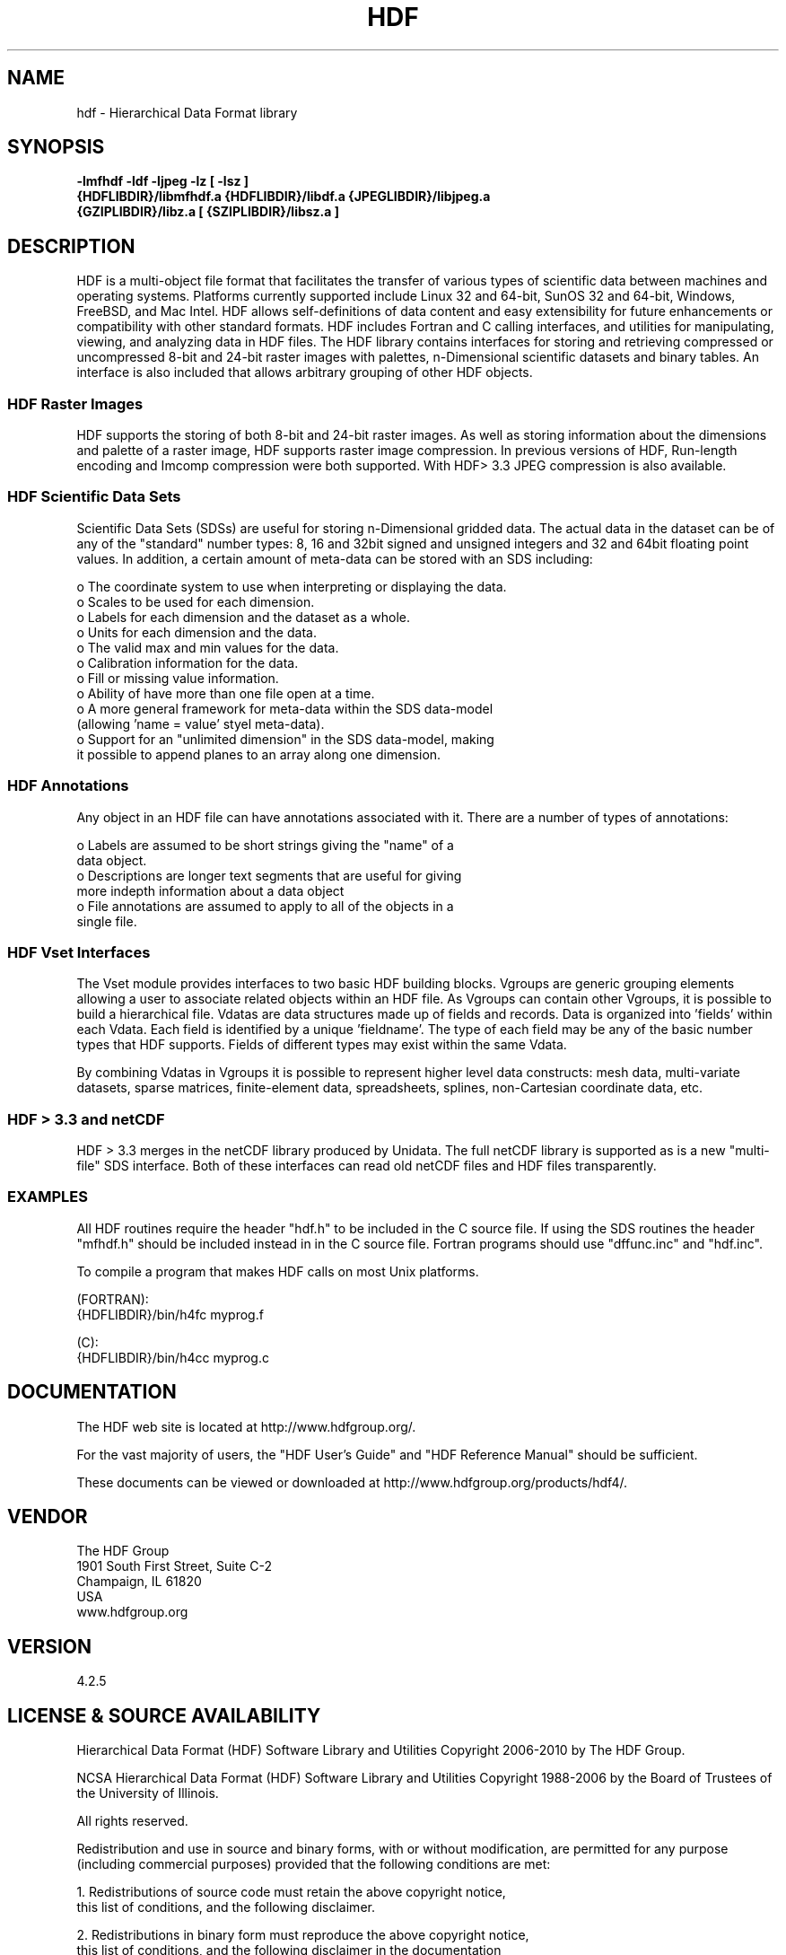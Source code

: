 .\" $Id$
.TH HDF 1 "February 2010" "THG HDF 4.2.5"
.SH NAME
hdf \- Hierarchical Data Format library
.SH SYNOPSIS
.ft B
-lmfhdf -ldf -ljpeg -lz [ -lsz ]
.sp 0
{HDFLIBDIR}/libmfhdf.a {HDFLIBDIR}/libdf.a {JPEGLIBDIR}/libjpeg.a 
.sp 0
{GZIPLIBDIR}/libz.a [ {SZIPLIBDIR}/libsz.a ]

.SH DESCRIPTION
HDF is a multi-object file format that facilitates the transfer of various 
types of scientific data between machines and operating systems. 
Platforms currently supported include Linux 32 and 64-bit, SunOS 32 and 64-bit,
Windows, FreeBSD, and Mac Intel.  HDF allows self-definitions of data content
and easy extensibility for future enhancements or compatibility with other
standard formats. HDF includes Fortran and C calling interfaces, and utilities 
for manipulating, viewing, and analyzing data in HDF files. The HDF 
library contains interfaces for storing and retrieving compressed or 
uncompressed 8-bit and 24-bit raster images with palettes,  
n-Dimensional scientific datasets and binary tables. An interface is
also included that allows arbitrary grouping of other HDF objects.

.SS "HDF Raster Images"
HDF supports the storing of both 8-bit and 24-bit raster images.  As well as
storing information about the dimensions and palette of a raster image, HDF
supports raster image compression.  In previous versions of HDF, Run-length
encoding and Imcomp compression were both supported.  With HDF> 3.3 JPEG
compression is also available. 

.SS "HDF Scientific Data Sets"
Scientific Data Sets (SDSs) are useful for storing n-Dimensional gridded data.
The actual data in the dataset can be of any of the "standard" number types: 
8, 16 and 32bit signed and unsigned integers and 32 and 64bit floating point 
values.  In addition, a certain amount of meta-data can be stored with an 
SDS including: 
.nf 

  o The coordinate system to use when interpreting or displaying the data.
  o Scales to be used for each dimension.
  o Labels for each dimension and the dataset as a whole.
  o Units for each dimension and the data.
  o The valid max and min values for the data. 
  o Calibration information for the data.
  o Fill or missing value information. 
  o Ability of have more than one file open at a time.
  o A more general framework for meta-data within the SDS data-model
    (allowing 'name = value' styel meta-data).
  o Support for an "unlimited dimension" in the SDS data-model, making
    it possible to append planes to an array along one dimension.
.fi
.SS "HDF Annotations"
Any object in an HDF file can have annotations associated with it.  There are a
number of types of annotations: 
.nf

  o Labels are assumed to be short strings giving the "name" of a 
    data object. 
  o Descriptions are longer text segments that are useful for giving 
    more indepth information about a data object 
  o File annotations are assumed to apply to all of the objects in a 
    single file.
.fi
.SS "HDF Vset Interfaces"
The Vset module provides
interfaces to two basic HDF building blocks.  Vgroups are generic grouping
elements allowing a user to associate related objects within an HDF file.  As
Vgroups can contain other Vgroups, it is possible to build a hierarchical file.
Vdatas are data structures made up of fields and records.  Data is organized into 'fields' within each 
Vdata.  Each field is identified by a unique 'fieldname'.  The type of each 
field may be any of the basic number types that HDF supports.  Fields of 
different types may exist within the same Vdata.  

By combining Vdatas in Vgroups it is possible to represent higher level data
constructs: mesh data, multi-variate datasets, sparse matrices, finite-element
data, spreadsheets, splines, non-Cartesian coordinate data, etc.

.SS "HDF > 3.3 and netCDF"
HDF > 3.3 merges in the netCDF library produced by Unidata.  The full
netCDF library is supported as is a new "multi-file" SDS interface.  Both of
these interfaces can read old netCDF files and HDF files transparently.


.SS "EXAMPLES"
All HDF routines require the header "hdf.h" to be included in the C
source file. If using the SDS routines the header "mfhdf.h" should be 
included instead in in the C source file. Fortran programs should 
use "dffunc.inc" and "hdf.inc".

To compile a program that makes HDF calls on most Unix platforms.

   (FORTRAN):
.na 
   {HDFLIBDIR}/bin/h4fc myprog.f 

   (C):
.na 
   {HDFLIBDIR}/bin/h4cc myprog.c 

.fi

.SH DOCUMENTATION

The HDF web site is located at http://www.hdfgroup.org/.

For the vast majority of users, the "HDF User's Guide" and 
"HDF Reference Manual" should be sufficient. 

These documents can be viewed or downloaded at
http://www.hdfgroup.org/products/hdf4/.


.SH VENDOR
The HDF Group
.sp 0
1901 South First Street, Suite C-2
.sp 0
Champaign, IL 61820
.sp 0
USA 
.sp 0
www.hdfgroup.org

.SH VERSION
4.2.5
.SH LICENSE & SOURCE AVAILABILITY
Hierarchical Data Format (HDF) Software Library and Utilities
Copyright 2006-2010 by The HDF Group.

NCSA Hierarchical Data Format (HDF) Software Library and Utilities
Copyright 1988-2006 by the Board of Trustees of the University of Illinois.

All rights reserved.

Redistribution and use in source and binary forms, with or without 
modification, are permitted for any purpose (including commercial purposes) 
provided that the following conditions are met:

1. Redistributions of source code must retain the above copyright notice, 
   this list of conditions, and the following disclaimer.

2. Redistributions in binary form must reproduce the above copyright notice, 
   this list of conditions, and the following disclaimer in the documentation 
   and/or materials provided with the distribution.

3. In addition, redistributions of modified forms of the source or binary 
   code must carry prominent notices stating that the original code was 
   changed and the date of the change.

4. All publications or advertising materials mentioning features or use of 
   this software are asked, but not required, to acknowledge that it was 
   developed by The HDF Group and by the National Center for Supercomputing 
   Applications at the University of Illinois at Urbana-Champaign and 
   credit the contributors.

5. Neither the name of The HDF Group, the name of the University, nor the 
   name of any Contributor may be used to endorse or promote products derived 
   from this software without specific prior written permission from The HDF 
   Group, the University, or the Contributor, respectively.

DISCLAIMER:
THIS SOFTWARE IS PROVIDED BY THE HDF GROUP AND THE CONTRIBUTORS "AS IS" 
WITH NO WARRANTY OF ANY KIND, EITHER EXPRESSED OR IMPLIED.  In no event
shall The HDF Group or the Contributors be liable for any damages suffered 
by the users arising out of the use of this software, even if advised of 
the possibility of such damage. 

Contributors:   National Center for Supercomputing Applications (NCSA) at
the University of Illinois, Fortner Software, Unidata Program Center (netCDF), 
The Independent JPEG Group (JPEG), Jean-loup Gailly and Mark Adler (gzip), 
and Digital Equipment Corporation (DEC).

.SH CONTACT & HELP
The HDF Group
.sp 0
Email: help@hdfgroup.org

.SH FILES
.PD 0
.TP 30
.B /usr/local/lib/hdf/{libmfhdf.a,libdf.a,libjpeg.a,libz.a,[ libsz.a ]}
hdf libraries
.TP 30
.B /usr/local/bin
Location of most hdf utilities
.TP 30
.B /usr/local/include/hdf
Location of include file hdf.h, mfhdf.h, and others
.PD

